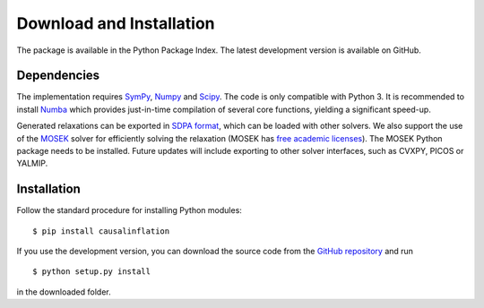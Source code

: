 *************************
Download and Installation
*************************

The package is available in the Python Package Index. The latest development version is available on GitHub.

Dependencies
============
The implementation requires `SymPy <http://sympy.org/>`_, `Numpy <http://www.numpy.org/>`_ and `Scipy <http://www.scipy.org/>`_. The code is only compatible with Python 3. It is recommended to install `Numba <http://www.numba.org/>`_ which provides just-in-time compilation of several core functions, yielding a significant speed-up.

Generated relaxations can be exported in `SDPA format <http://euler.nmt.edu/~brian/sdplib/FORMAT>`_, which can be loaded with other solvers. We also support the use of the `MOSEK <http://www.mosek.com/>`_ solver for efficiently solving the relaxation (MOSEK has `free academic licenses <https://www.mosek.com/products/academic-licenses/>`_). The MOSEK Python package needs to be installed. Future updates will include exporting to other solver interfaces, such as CVXPY, PICOS or YALMIP.

Installation
============
Follow the standard procedure for installing Python modules:

::

    $ pip install causalinflation

If you use the development version, you can download the source code from the `GitHub repository <https://github.com/ecboghiu/inflation>`_ and run

::

    $ python setup.py install

in the downloaded folder.
